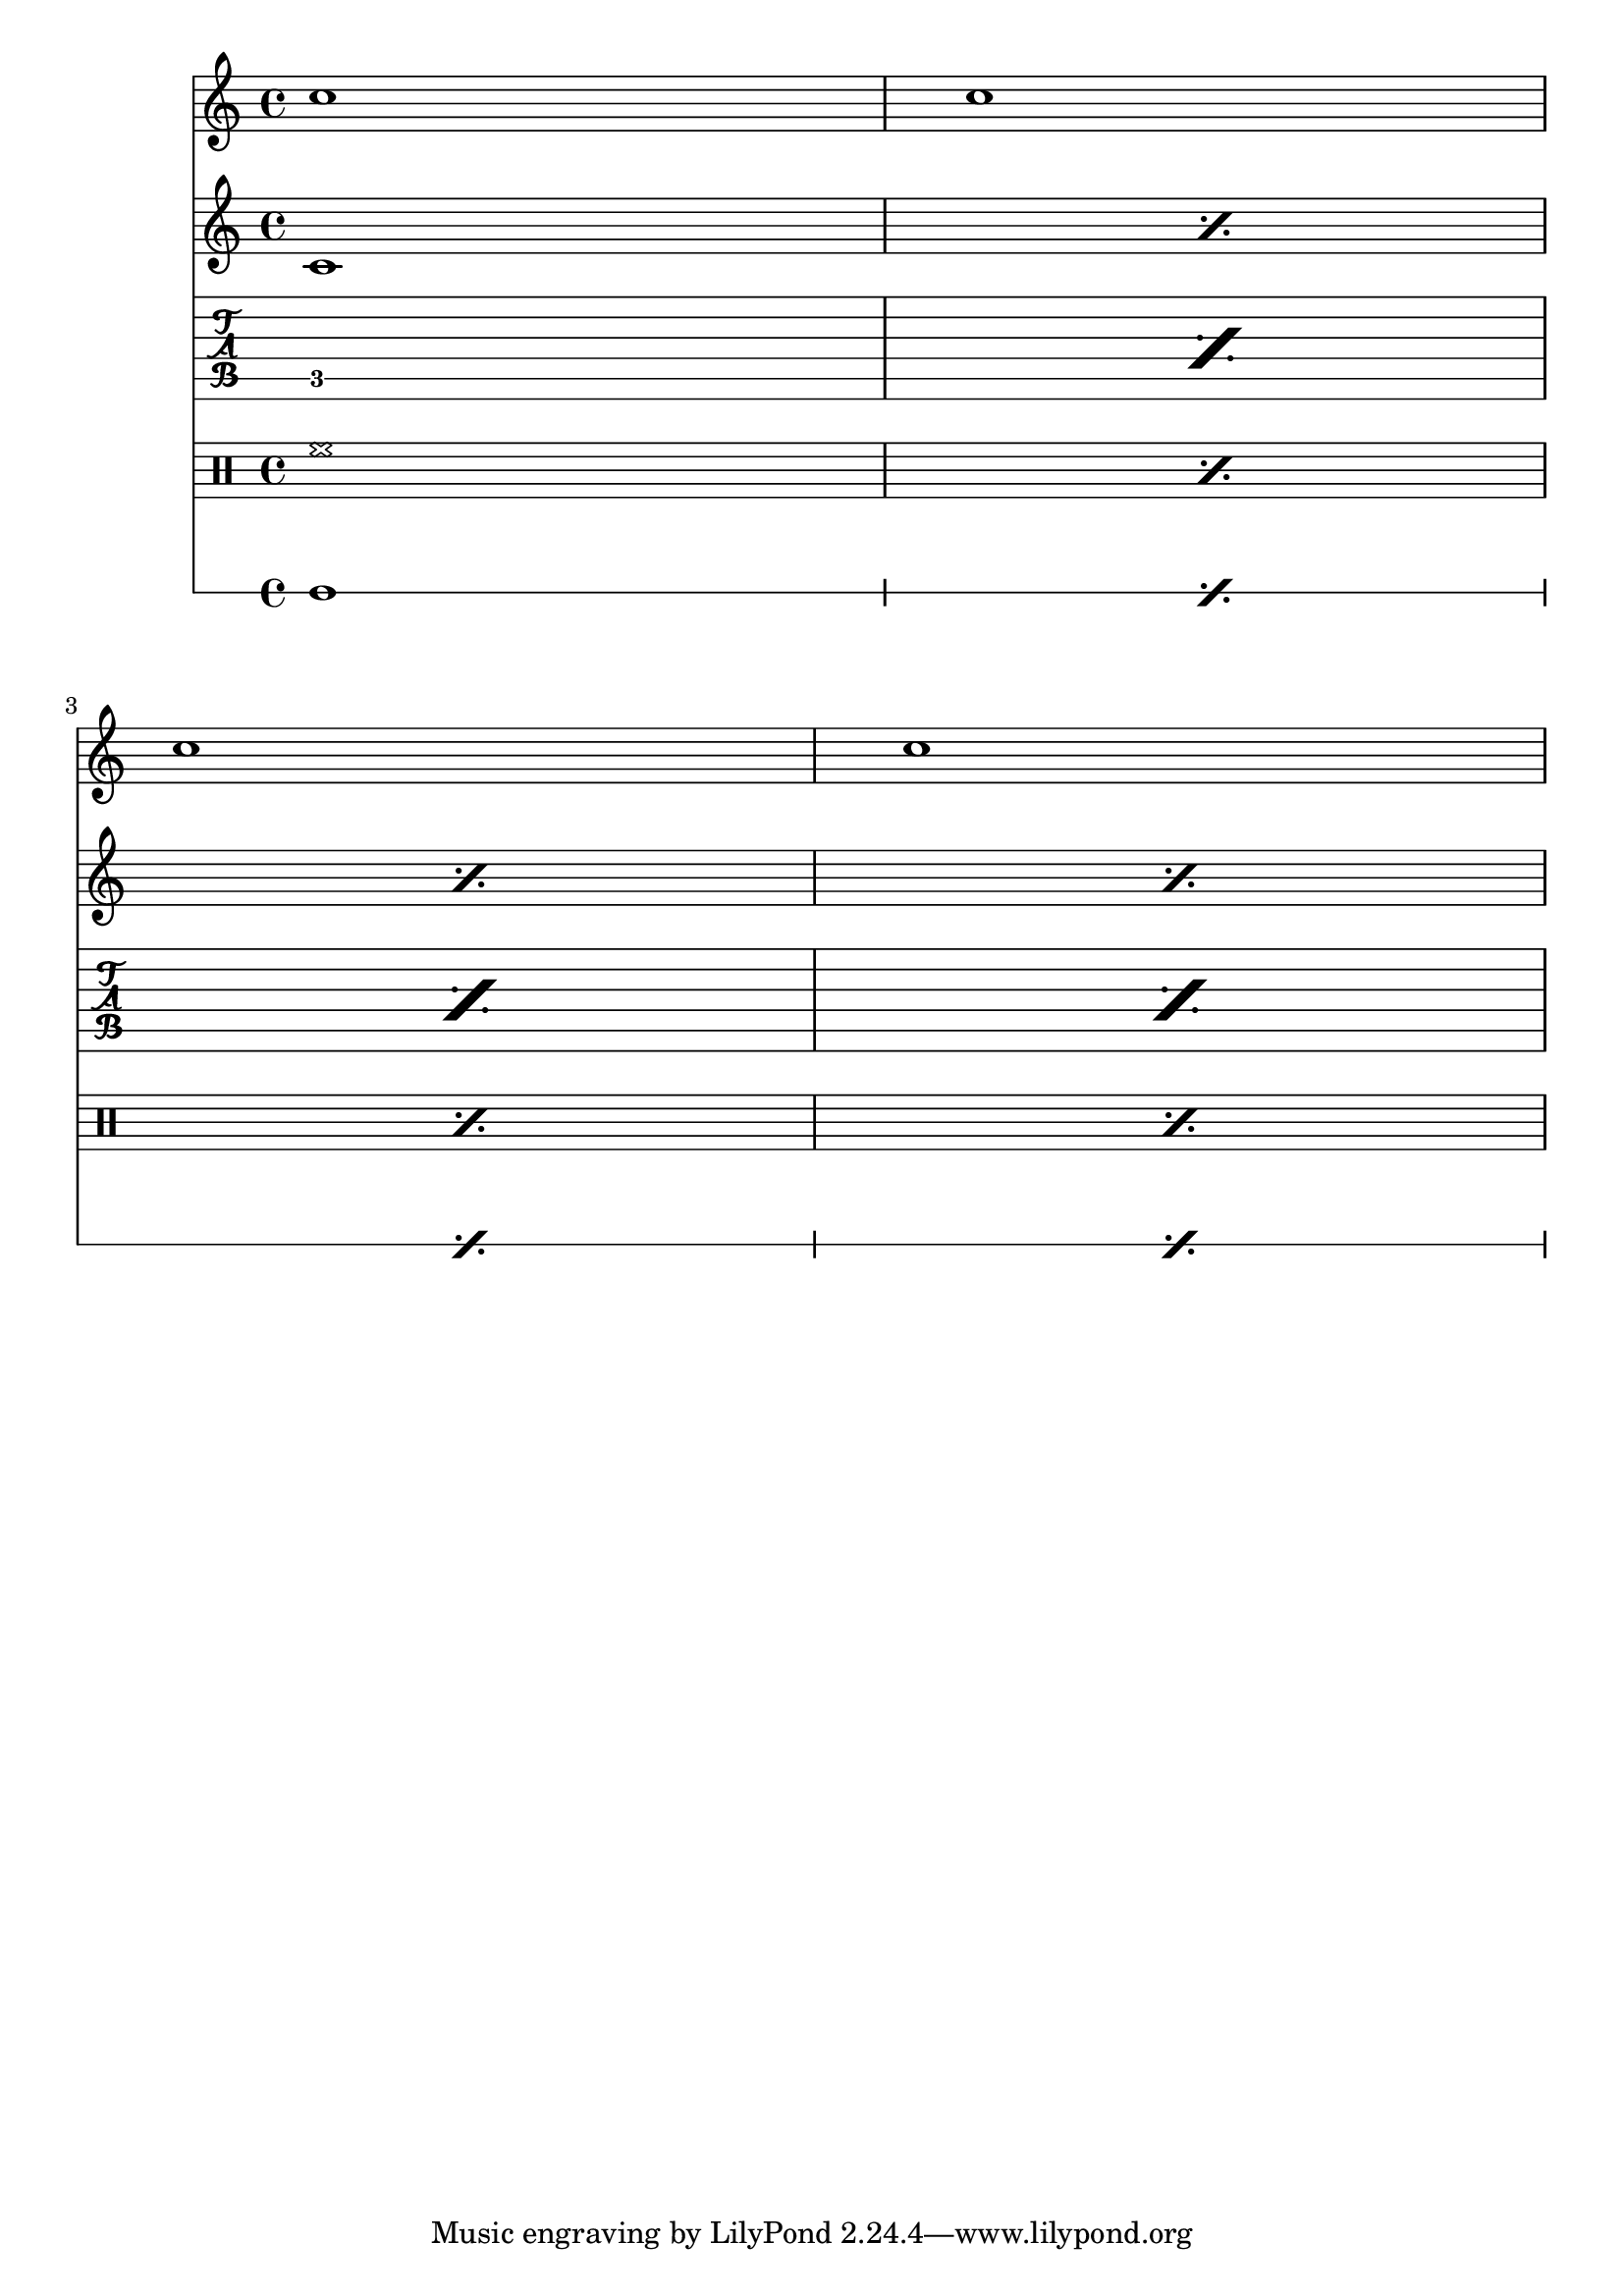 \version "2.14.0"

\header {
  texidoc = "Staves, RhythmicStaves, TabStaves and DrumStaves
  with percent repeats are not suppressed."
}

<<
  \new Staff { c''1 c'' \break c'' c'' }
  \new Staff \repeat percent 4 { c'1 }
  \new TabStaff \repeat  percent 4 { c1 }
  \new DrumStaff \drummode { \repeat percent 4 { hh1 } }
  \new RhythmicStaff \repeat percent 4 { c'1 }
>>

\layout {
  \context { \Staff \RemoveEmptyStaves }
  \context { \RhythmicStaff \RemoveEmptyStaves }
  \context { \DrumStaff \RemoveEmptyStaves }
  \context { \TabStaff \RemoveEmptyStaves }
}
